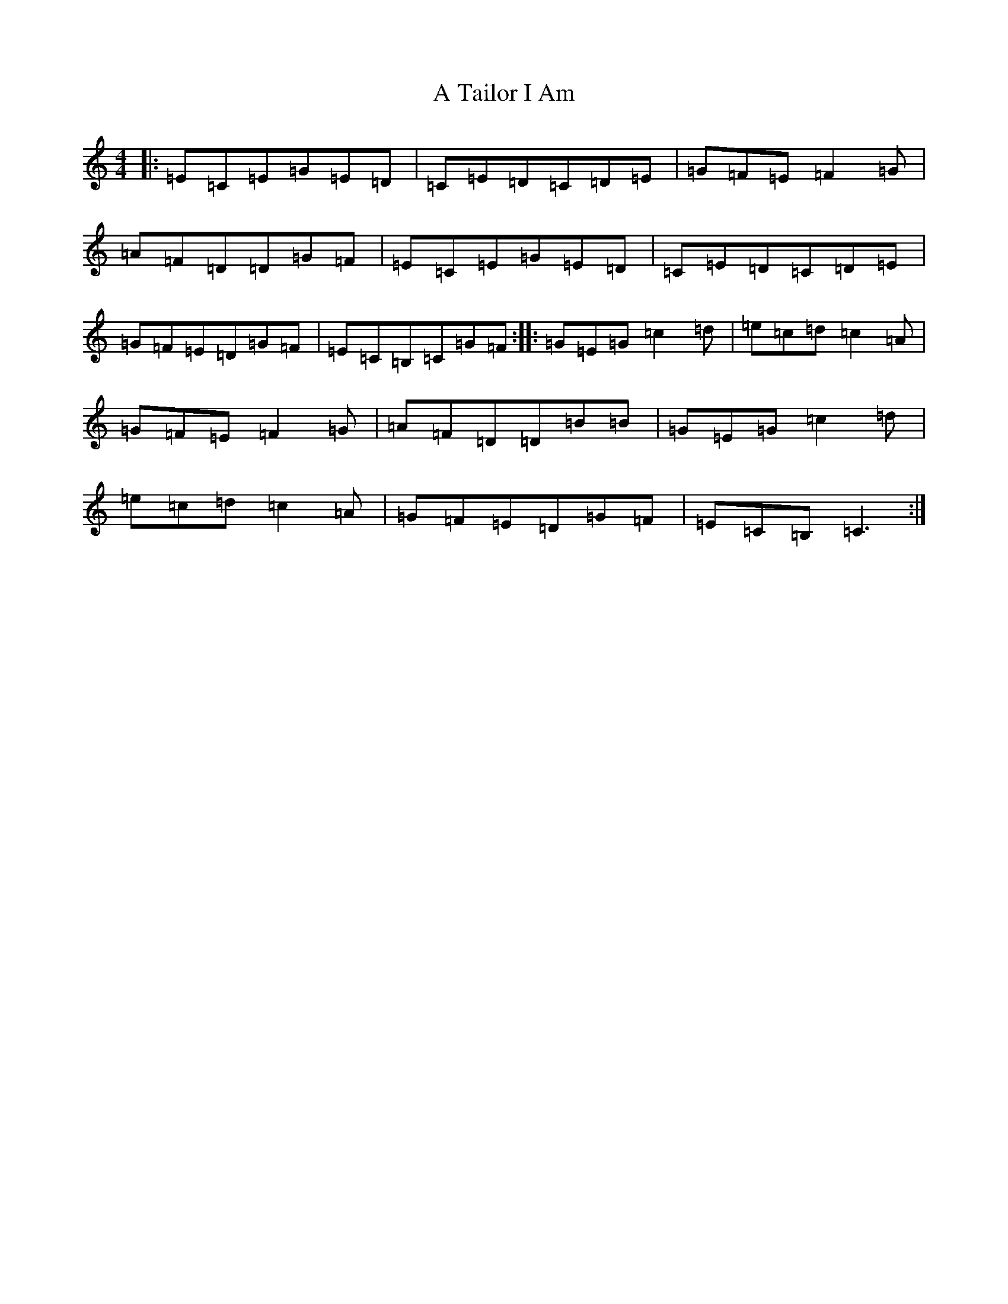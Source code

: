 X: 16357
T: A Tailor I Am
S: https://thesession.org/tunes/10361#setting14225
Z: G Major
R: jig
M:4/4
L:1/8
K: C Major
|:=E=C=E=G=E=D|=C=E=D=C=D=E|=G=F=E=F2=G|=A=F=D=D=G=F|=E=C=E=G=E=D|=C=E=D=C=D=E|=G=F=E=D=G=F|=E=C=B,=C=G=F:||:=G=E=G=c2=d|=e=c=d=c2=A|=G=F=E=F2=G|=A=F=D=D=B=B|=G=E=G=c2=d|=e=c=d=c2=A|=G=F=E=D=G=F|=E=C=B,=C3:|